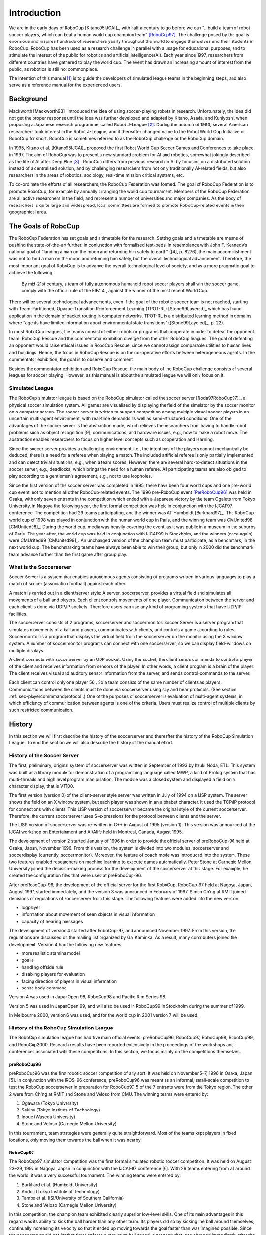 .. -*- coding: utf-8; -*-

**************************************************
Introduction
**************************************************


We are in the early days of RoboCup [Kitano95IJCAI]_, with half a
century to go before we can "...build a team of robot soccer players,
which can beat a human world cup champion team" [RoboCup97]_.
The challenge posed by the goal is enormous and inspires hundreds of
researchers yearly throughout the world to engage themselves and their
students in RoboCup.
RoboCup has been used as a research challenge in parallel with a usage
for educational purposes, and to stimulate the interest of the public
for robotics and artificial intelligence(AI).
Each year since 1997, researchers from different countries have
gathered to play the world cup.
The event has drawn an increasing amount of interest from the public,
as robotics is still not commonplace.

The intention of this manual [#f1]_ is to guide the developers of
simulated league teams in the beginning steps, and also serve as a
reference manual for the experienced users.

=================================================
Background
=================================================

Mackworth [Mackworth93]_ introduced the idea of using soccer-playing
robots in research. Unfortunately, the idea did not get the proper
response until the idea was further developed and adapted by Kitano,
Asada, and Kuniyoshi, when proposing a Japanese research programme,
called Robot J-League [#f2]_. During the autumn of 1993, several
American researchers took interest in the Robot J-League, and it
thereafter changed name to the Robot World Cup Initiative or RoboCup
for short. RoboCup is sometimes referred to as the RoboCup challenge
or the RoboCup domain.

In 1995, Kitano et al. [Kitano95IJCAI]_ proposed the first Robot World
Cup Soccer Games and Conferences to take place in 1997. The aim of
RoboCup was to present a new standard problem for AI and robotics,
somewhat jokingly described as the life of AI after Deep Blue [#f3]_
. RoboCup differs from previous research in AI by focusing on a
distributed solution instead of a centralised solution, and by
challenging researchers from not only traditionally AI-related fields,
but also researchers in the areas of robotics, sociology, real-time
mission critical systems, etc.

To co-ordinate the efforts of all researchers, the RoboCup Federation
was formed. The goal of RoboCup Federation is to promote RoboCup, for
example by annually arranging the world cup tournament. Members of the
RoboCup Federation are all active researchers in the field, and
represent a number of universities and major companies. As the body of
researchers is quite large and widespread, local committees are formed
to promote RoboCup-related events in their geographical area.


=================================================
The Goals of RoboCup
=================================================

The RoboCup Federation has set goals and a timetable for the
research. Setting goals and a timetable are means of pushing the
state-of-the-art further, in conjunction with formalised test-beds. In
resemblance with John F. Kennedy’s national goal of “landing a man
on the moon and returning him safely to earth” ([4], p. 8276), the
main accomplishment was not to land a man on the moon and returning
him safely, but the overall technological advancement. Therefore, the
most important goal of RoboCup is to advance the overall technological
level of society, and as a more pragmatic goal to achieve the
following:

    By mid-21st century, a team of fully autonomous humanoid robot soccer
    players shall win the soccer game, comply with the official rule of the FIFA 4 ,
    against the winner of the most recent World Cup.

There will be several technological advancements, even if the goal of
the robotic soccer team is not reached, starting with
Team-Partitioned, Opaque-Transition Reinforcement Learning (TPOT-RL)
[Stone99Layered]_ which has found application in the domain of packet routing in
computer networks. TPOT-RL is a distributed learning method in domains
where “agents have limited information about environmental state
transitions” ([Stone99Layered]_, p. 22).

In most RoboCup leagues, the teams consist of either robots or
programs that cooperate in order to defeat the opponent team. RoboCup
Rescue and the commentator exhibition diverge from the other RoboCup
leagues. The goal of defeating an opponent would raise ethical issues
in RoboCup Rescue, since we cannot assign comparable utilities to
human lives and buildings. Hence, the focus in RoboCup Rescue is on
the co-operative efforts between heterogeneous agents. In the
commentator exhibition, the goal is to observe and comment.

Besides the commentator exhibition and RoboCup Rescue, the main body
of the RoboCup challenge consists of several leagues for soccer
playing. However, as this manual is about the simulated league we will
only focus on it.


-------------------------------------------------
Simulated League
-------------------------------------------------

The RoboCup simulator league is based on the RoboCup simulator called
the soccer server [Noda97RoboCup97]_, a physical soccer simulation system.
All games are visualised by displaying the field of the simulator by the
soccer monitor on a computer screen. The soccer server is written to support
competition among multiple virtual soccer players in an uncertain
multi-agent environment, with real-time demands as well as
semi-structured conditions. One of the advantages of the soccer server
is the abstraction made, which relieves the researchers from having to
handle robot problems such as object recognition [9], communications,
and hardware issues, e.g., how to make a robot move. The abstraction
enables researchers to focus on higher level concepts such as
cooperation and learning.

Since the soccer server provides a challenging environment, i.e., the
intentions of the players cannot mechanically be deduced, there is a
need for a referee when playing a match. The included artificial
referee is only partially implemented and can detect trivial
situations, e.g., when a team scores. However, there are several
hard-to-detect situations in the soccer server, e.g., deadlocks, which
brings the need for a human referee. All participating teams are also
obliged to play according to a gentlemen’s agreement, e.g., not to
use loopholes.

Since the first version of the soccer server was completed in 1995,
there have been four world cups and one pre-world cup event, not to
mention all other RoboCup-related events. The 1996 pre-RoboCup event
[PreRoboCup96]_ was held in Osaka, with only seven entrants in the
competition which ended with a Japanese victory by the team Ogalets from
Tokyo University. In Nagoya the following year, the first formal competition
was held in conjunction with the IJCAI’97 conference. The competition
had 29 teams participating, and the winner was AT Humboldt [Burkhard97]_.
The RoboCup world cup of 1998 was played in conjunction with the human
world cup in Paris, and the winning team was CMUnited98 [CMUnited98]_.
During the world cup, media was heavily covering the event, as it was public
in a museum in the suburbs of Paris. The year after, the world cup was
held in conjunction with IJCAI’99 in Stockholm, and the winners (once
again) were CMUnited99 [CMUnited99]_. An unchanged version of the champion
team must participate, as a benchmark, in the next world cup. The
benchmarking teams have always been able to win their group, but only
in 2000 did the benchmark team advance further than the first game
after group play.

-------------------------------------------------
What is the Soccerserver
-------------------------------------------------

Soccer Server is a system that enables autonomous agents consisting of
programs written in various languages to play a match of soccer
(association football) against each other.

A match is carried out in a client/server style: A server,
soccerserver, provides a virtual field and simulates all movements of
a ball and players. Each client controls movements of one
player. Communication between the server and each client is done via
UDP/IP sockets. Therefore users can use any kind of programing systems
that have UDP/IP facilities.

The soccerserver consists of 2 programs, soccerserver and
soccermonitor. Soccer Server is a server program that simulates
movements of a ball and players, communicates with clients, and
controls a game according to rules. Soccermonitor is a program that
displays the virtual field from the soccerserver on the monitor using
the X window system. A number of soccermonitor programs can connect
with one soccerserver, so we can display field-windows on multiple displays.

A client connects with soccerserver by an UDP socket. Using the
socket, the client sends commands to control a player of the client
and receives information from sensors of the player. In other words, a
client program is a brain of the player: The client receives visual
and auditory sensor information from the server, and sends
control-commands to the server.

Each client can control only one player 56 . So a team consists of the
same number of clients as players. Communications between the clients
must be done via soccerserver using say and hear protocols. (See
section :ref:`sec-playercommmandprotocol`.) One of the purposes of soccerserver
is evaluation of multi-agent systems, in which efficiency of communication between
agents is one of the criteria. Users must realize control of multiple
clients by such restricted communication.


=================================================
History
=================================================

In this section we will first describe the history of the soccerserver
and thereafter the history of the RoboCup Simulation League. To end
the section we will also describe the history of the manual effort.

-------------------------------------------------
History of the Soccer Server
-------------------------------------------------

The first, preliminary, original system of soccerserver was written in
September of 1993 by Itsuki Noda, ETL. This system was built as a
library module for demonstration of a programming language called MWP,
a kind of Prolog system that has multi-threads and high level program
manipulation. The module was a closed system and displayed a field on
a character display, that is VT100.

The first version (version 0) of the client-server style server was
written in July of 1994 on a LISP system. The server shows the field
on an X window system, but each player was shown in an alphabet
character. It used the TCP/IP protocol for connections with
clients. This LISP version of soccerserver became the original style
of the current soccerserver. Therefore, the current soccerserver uses
S-expressions for the protocol between clients and the server.

The LISP version of soccerserver was re-written in C++ in August of
1995 (version 1). This version was announced at the IJCAI workshop on
Entertainment and AI/Alife held in Montreal, Canada, August 1995.

The development of version 2 started January of 1996 in order to
provide the official server of preRoboCup-96 held at Osaka, Japan,
November 1996. From this version, the system is divided into two
modules, soccerserver and soccerdisplay (currently,
soccermonitor). Moreover, the feature of coach mode was introduced
into the system. These two features enabled researchers on machine
learning to execute games automatically. Peter Stone at Carnegie
Mellon University joined the decision-making process for the
development of the soccerserver at this stage. For example, he created
the configuration files that were used at preRoboCup-96.

After preRoboCup-96, the development of the official server for the
first RoboCup, RoboCup-97 held at Nagoya, Japan, August 1997, started
immediately, and the version 3 was announced in February
of 1997. Simon Ch’ng at RMIT joined decisions of regulations of
soccerserver from this stage. The following features were added into
the new version:

* logplayer
* information about movement of seen objects in visual information
* capacity of hearing messages

The development of version 4 started after RoboCup-97, and announced
November 1997. From this version, the regulations are discussed on the
mailing list organized by Gal Kaminka. As a result, many contributers
joined the development. Version 4 had the following new features:

* more realistic stamina model
* goalie
* handling offside rule
* disabling players for evaluation
* facing direction of players in visual information
* sense body command

Version 4 was used in JapanOpen 98, RoboCup98 and Pacific Rim
Series 98.

Version 5 was used in JapanOpen 99, and will also be used in
RoboCup99 in Stockholm during the summer of 1999.

In Melbourne 2000, version 6 was used, and for the world cup in 2001
version 7 will be used.

-------------------------------------------------
History of the RoboCup Simulation League
-------------------------------------------------

The RoboCup simulation league has had five main official events:
preRoboCup96, RoboCup97, RoboCup98, RoboCup99, and
RoboCup2000. Research results have been reported extensively in the
proceedings of the workshops and conferences associated with these
competitions. In this section, we focus mainly on the competitions
themselves.


^^^^^^^^^^^^^^^^^^^^^^^^^^^^^^^^^^^^^^^^^^^^^^^^^^
preRoboCup96
^^^^^^^^^^^^^^^^^^^^^^^^^^^^^^^^^^^^^^^^^^^^^^^^^^

preRoboCup96 was the first robotic soccer competition of any sort. It
was held on November 5–7, 1996 in Osaka, Japan [5]. In conjunction
with the IROS-96 conference, preRoboCup96 was meant as an informal,
small-scale competition to test the RoboCup soccerserver in
preparation for RoboCup97. 5 of the 7 entrants were from the Tokyo
region. The other 2 were from Ch'ng at RMIT and Stone and Veloso from
CMU. The winning teams were entered by:

1. Ogawara (Tokyo University)
2. Sekine (Tokyo Institute of Technology)
3. Inoue (Waseda University)
4. Stone and Veloso (Carnegie Mellon University)

In this tournament, team strategies were generally quite
straightforward. Most of the teams kept players in fixed locations,
only moving them towards the ball when it was nearby.


^^^^^^^^^^^^^^^^^^^^^^^^^^^^^^^^^^^^^^^^^^^^^^^^^^
RoboCup97
^^^^^^^^^^^^^^^^^^^^^^^^^^^^^^^^^^^^^^^^^^^^^^^^^^

The RoboCup97 simulator competition was the first formal simulated
robotic soccer competition. It was held on August 23–29, 1997 in
Nagoya, Japan in conjunction with the IJCAI-97 conference [6]. With 29
teams entering from all around the world, it was a very successful
tournament. The winning teams were entered by:

1. Burkhard et al. (Humboldt University)
2. Andou (Tokyo Institute of Technology)
3. Tambe et al. (ISI/University of Southern California)
4. Stone and Veloso (Carnegie Mellon University)

In this competition, the champion team exhibited clearly superior
low-level skills. One of its main advantages in this regard was its
ability to kick the ball harder than any other team. Its players did
so by kicking the ball around themselves, continually increasing its
velocity so that it ended up moving towards the goal faster than was
imagined possible. Since the soccerserver did not (at that time)
enforce a maximum ball speed, a property that was changed immediately
after the competition, the ball could move arbitrarily fast, making it
almost impossible to stop. With this advantage at the low-level
behavior level, no team, regardless of how strategically
sophisticated, was able to defeat the eventual champion.

At RoboCup97, the RoboCup scientific challenge award was
introduced. Its purpose is to recognize scientific research results
regardless of performance in the competitions. The 1997 award went to
Sean Luke [10] of the University of Maryland "for demonstrating the
utility of evolutionary approach by co-evolving soccer teams in the
simulator league."


^^^^^^^^^^^^^^^^^^^^^^^^^^^^^^^^^^^^^^^^^^^^^^^^^^
RoboCup98
^^^^^^^^^^^^^^^^^^^^^^^^^^^^^^^^^^^^^^^^^^^^^^^^^^

The second international RoboCup championship, RoboCup-98, was held on
July 2–9, 1998 in Paris, France [1]. It was held in conjunction with
the ICMAS-98 conference.

The winning teams were entered by:

1. Stone et al. (Carnegie Mellon University)
2. Burkhard et al. (Humboldt University)
3. Corten and Rondema (University of Amsterdam)
4. Tambe et al. (ISI/University of Southern California)


Unlike in the previous year's competition, there was no team that
exhibited a clear superiority in terms of low-level agent
skills. Games among the top three teams were all quite closely
contested with the differences being most noticeable at the strategic,
team levels.

One interesting result at this competition was that the previous
year's champion team competed with minimal modifications and finished
roughly in the middle of the final standings. Thus, there was evidence
that as a whole, the field of entries was much stronger than during
the previous year: roughly half the teams could beat the previous
champion.

The 1998 scientific challenge award was shared by Electro Technical
Laboratory (ETL), Sony Computer Science Laboratories, Inc., and German
Research Center for Artificial Intelligence GmbH (DFKI) for
"development of fully automatic commentator systems for RoboCup
simulator league."

To encourage the transfer of results from RoboCup to the scientific
community at large, RoboCup98 was the first to host the Multi-Agent
Scientific Evaluation Session. 13 different teams participated in the
session, in which their adaptability to loss of team-members was
evaluated comparatively. Each team was played against the same fixed
opponent (the 1997 winner, AT Humboldt’97) four half-games under
official RoboCup rules. The first half-game (phase A) served as a
base-line. In the other three half- games (phases B-D), 3 players were
disabled incrementally: A randomly chosen player, a player chosen by
the representative of the fixed opponent to maximize "damage" to the
evaluated team, and the goalie. The idea is that a more adaptive team
would be able to respond better to these.

Very early on, even during the session itself, it became clear that
while in fact most participants agreed intuitively with the evaluation
protocol, it wasn’t clear how to quantitatively, or even
qualitatively, analyse the data. The most obvious measure of the
goal-difference at the end of each half may not be sufficient: some
teams seem to do better with less players, some do worse. Performance,
as measured by the goal-difference, really varied not only from team
to team, but also for the same team between phases. The evaluation
methodology itself and analysis of the results became open research
problems in themselves. To facilitate this line of research, the data
from the evaluation was made public at: http://www.isi.edu/~galk/Eval/


^^^^^^^^^^^^^^^^^^^^^^^^^^^^^^^^^^^^^^^^^^^^^^^^^^
RoboCup99
^^^^^^^^^^^^^^^^^^^^^^^^^^^^^^^^^^^^^^^^^^^^^^^^^^


The third international RoboCup championship, RoboCup-99, was held in
late July and early August, 1999 in Stockholm, Sweden [3]. It was held
in conjunction with the IJCAI-99 conference.


^^^^^^^^^^^^^^^^^^^^^^^^^^^^^^^^^^^^^^^^^^^^^^^^^^
RoboCup2000
^^^^^^^^^^^^^^^^^^^^^^^^^^^^^^^^^^^^^^^^^^^^^^^^^^

The fourth international RoboCup championship, RoboCup 2000, was held
in early September, 2000 in Melbourne, Australia [16]. It was held in
conjunction with the PRICAI-2000 conference.



---------------------------------------------------
History of the Soccer Manual Effort
---------------------------------------------------

The first versions of the manual were written by Itsuki Noda, while
developing the soccerserver, and around version 3.00 there were
several requests on an updated manual, to better correspond to the
server as well as enable newcomers to more easily participate in the
RoboCup World Cup Initiative. In the fall of 1998 Peter Stone
initiated the Soccer Manual Effort, over which Johan Kummeneje took
responsibility to organize and as a result the Soccer Server Manual
version 4.0 was released on the 1st of November 1998.

In 1999, the manual for the soccerserver version 5.0 was
released. Unfortunately the manual lost part of its pace, and there
was no release of the manual for soccerserver version 6.0.

Since 1999, the soccerserver has changed major version to 7 and is
continuously developed. Therefore the Soccer Manual Effort has
developed a new version, which you are currently reading.


=================================================
About This Manual
=================================================

This manual is the joint effort of the authors from a diverse range of
universities and organizations, which build upon the original work of
Itsuki Noda. If there are errors, inconsistencies, or oddities, please
notify johank@dsv.su.se or fruit@uni-koblenz.de with the location of
the error and a suggestion of how it should be corrected.

We are always looking for anyone who has an idea on how to improve the
manual, as well as proofread or (re)write a section of the manual. If
you have any ideas, or feel that you can contribute with anything to
the SoccerServer Manual Effort.
.. please mail johank@dsv.su.se or fruit@uni-koblenz.de.

.. The latest manual can be downloaded at http://www.dsv.su.se/~johank/RoboCup/manual.



=================================================
Reader's Guide to the Manual
=================================================

The thesis is written for a wide range of readers, and therefore the
chapters are not equally important to all readers. We shortly describe
the remaining chapters to give an overview of the thesis.

*Chapter 2* introduces the concepts of the simulated league and will
help the newcomer to get to terms with the different parts.

*Chapter 3* helps the beginners to start compiling and running the software.

*Chapter 4* describes the soccerserver.

*Chapter 5* describes the soccermonitor.

*Chapter 6* describes the soccerclient and how to create one.

*Chapter 7* describes the coachclient.

*Chapter 8* suggests some further reading.



----

.. [#f1] Parts of this chapter is taken directly from [Kummeneje01PhL]_
.. [#f2] The J-League is the professional soccer league in Japan.
.. [#f3] In reference to Deep Blue and its games with Kasparov, see http://www.chess.ibm.com.

